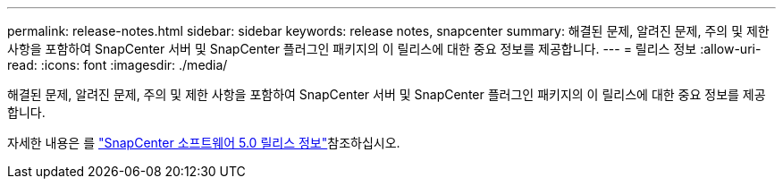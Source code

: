 ---
permalink: release-notes.html 
sidebar: sidebar 
keywords: release notes, snapcenter 
summary: 해결된 문제, 알려진 문제, 주의 및 제한 사항을 포함하여 SnapCenter 서버 및 SnapCenter 플러그인 패키지의 이 릴리스에 대한 중요 정보를 제공합니다. 
---
= 릴리스 정보
:allow-uri-read: 
:icons: font
:imagesdir: ./media/


[role="lead"]
해결된 문제, 알려진 문제, 주의 및 제한 사항을 포함하여 SnapCenter 서버 및 SnapCenter 플러그인 패키지의 이 릴리스에 대한 중요 정보를 제공합니다.

자세한 내용은 를 https://library.netapp.com/ecm/ecm_download_file/ECMLP2886893["SnapCenter 소프트웨어 5.0 릴리스 정보"^]참조하십시오.
